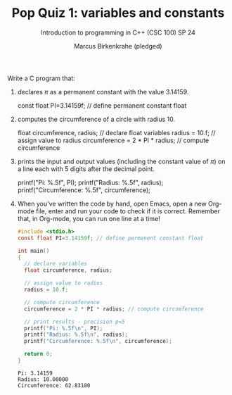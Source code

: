 #+TITLE: Pop Quiz 1: variables and constants
#+AUTHOR: Marcus Birkenkrahe (pledged)
#+SUBTITLE: Introduction to programming in C++ (CSC 100) SP 24
#+STARTUP: hideblocks overview indent :
#+PROPERTY: header-args:C :results output :exports both :noweb yes :tangle yes: 

Write a C program that:
1. declares $\pi$ as a permanent constant with the value $3.14159$.
   #+begin_example C
     const float PI=3.14159f; // define permanent constant float 
   #+end_example
2. computes the circumference of a circle with radius 10.
   #+begin_example C
     float circumference, radius; // declare float variables
     radius = 10.f;  // assign value to radius
     circumference = 2 * PI * radius; // compute circumference
   #+end_example
3. prints the input and output values (including the constant value of
   $\pi$) on a line each with 5 digits after the decimal point.
   #+name: popprint
   #+begin_example C
     printf("Pi: %.5f\n", PI);
     printf("Radius: %.5f\n", radius);
     printf("Circumference: %.5f\n", circumference);
        #+end_example
4. When you've written the code by hand, open Emacs, open a new
   Org-mode file, enter and run your code to check if it is
   correct. Remember that, in Org-mode, you can run one line at a
   time!
   #+begin_src C
     #include <stdio.h>
     const float PI=3.14159f; // define permanent constant float 

     int main()
     {
       // declare variables
       float circumference, radius;

       // assign value to radius
       radius = 10.f;  

       // compute circumference
       circumference = 2 * PI * radius; // compute circumference

       // print results - precision p=5
       printf("Pi: %.5f\n", PI);
       printf("Radius: %.5f\n", radius);
       printf("Circumference: %.5f\n", circumference);

       return 0;
     }
   #+end_src

   #+RESULTS:
   : Pi: 3.14159
   : Radius: 10.00000
   : Circumference: 62.83180
